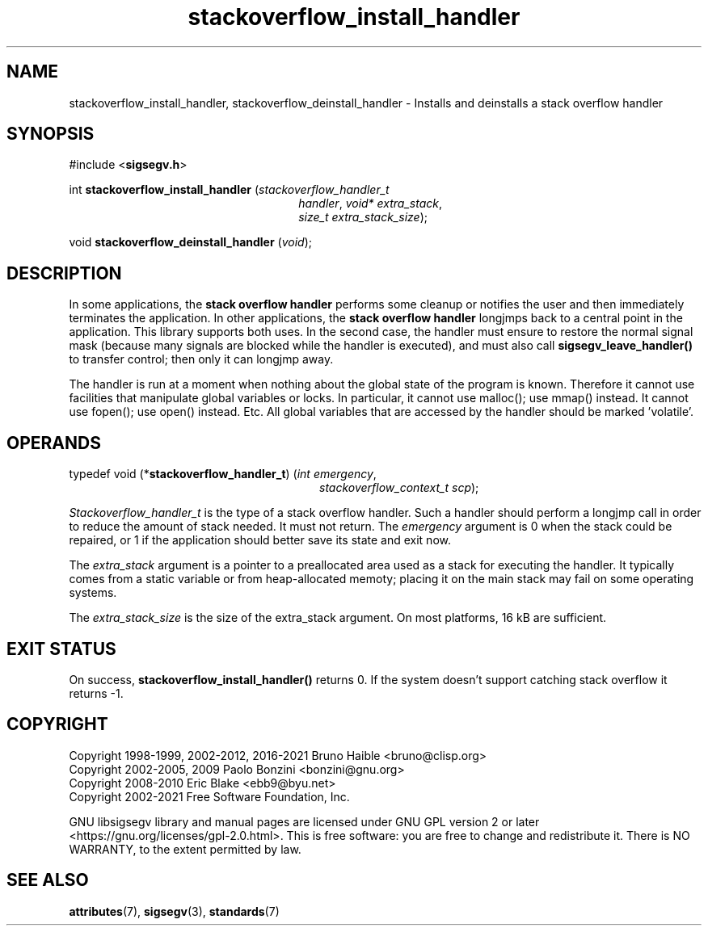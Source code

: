 .TH stackoverflow_install_handler 3 "17 June 2021" "Solaris 11.4"
.SH NAME
stackoverflow_install_handler, stackoverflow_deinstall_handler \- Installs and deinstalls a stack overflow handler
.sp
.SH SYNOPSIS
.sp
#include <\fBsigsegv.h\fR>
.sp
int \fBstackoverflow_install_handler\fR (\fIstackoverflow_handler_t\fR
.RS +26
\fIhandler\fR, \fIvoid* extra_stack\fR,
.RE
.RS +26
\fIsize_t extra_stack_size\fR);
.RE
.sp
void \fBstackoverflow_deinstall_handler\fR (\fIvoid\fR);
.sp
.SH DESCRIPTION
.sp
.LP
In some applications, the \fBstack\fR \fBoverflow\fR \fBhandler\fR performs some cleanup or notifies the user and then immediately terminates the application.  In other applications, the \fBstack\fR \fBoverflow\fR \fBhandler\fR longjmps back to a central point in the application.  This library supports both uses.  In the second case, the handler must ensure to restore the normal signal mask (because many signals are blocked while the handler is executed), and must also call \fBsigsegv_leave_handler()\fR to transfer control; then only it can longjmp away.
.sp
.LP
The handler is run at a moment when nothing about the global state of the program is known. Therefore it cannot use facilities that manipulate global variables or locks. In particular, it cannot use malloc(); use mmap() instead. It cannot use fopen(); use open() instead. Etc. All global variables that are accessed by the handler should be marked 'volatile'.
.sp
.SH OPERANDS
.sp
.LP
typedef void (*\fBstackoverflow_handler_t\fR) (\fIint emergency\fR, 
.RS +28
\fIstackoverflow_context_t scp\fR);
.RE
.sp
\fIStackoverflow_handler_t\fR is the type of a stack overflow handler. Such a handler should perform a longjmp call in order to reduce the amount of stack needed. It must not return. The \fIemergency\fR argument is 0 when the stack could be repaired, or 1 if the application should better save its state and exit now.
.sp
.LP
The \fIextra_stack\fR argument is a pointer to a preallocated area used as a stack for executing the handler. It typically comes from a static variable or from heap-allocated memoty; placing it on the main stack may fail on some operating systems.
.sp
.LP
The \fIextra_stack_size\fR is the size of the extra_stack argument. On most platforms, 16 kB are sufficient.
.sp
.SH EXIT STATUS
.sp
.LP
On success, \fBstackoverflow_install_handler()\fR returns 0. If the system doesn't support catching stack overflow it returns -1.
.sp
.SH COPYRIGHT
Copyright 1998-1999, 2002-2012, 2016-2021  Bruno Haible <bruno@clisp.org>
.br
Copyright 2002-2005, 2009  Paolo Bonzini <bonzini@gnu.org>
.br
Copyright 2008-2010  Eric Blake <ebb9@byu.net>
.br
Copyright 2002-2021  Free Software Foundation, Inc.


GNU libsigsegv library and manual pages are licensed under GNU GPL version 2
or later <https://gnu.org/licenses/gpl\-2.0.html>. This is free software:
you are free to change and redistribute it. There is NO WARRANTY, to the
extent permitted by law.
.SH SEE ALSO
.sp
.LP
\fBattributes\fR(7), \fBsigsegv\fR(3), \fBstandards\fR(7)
